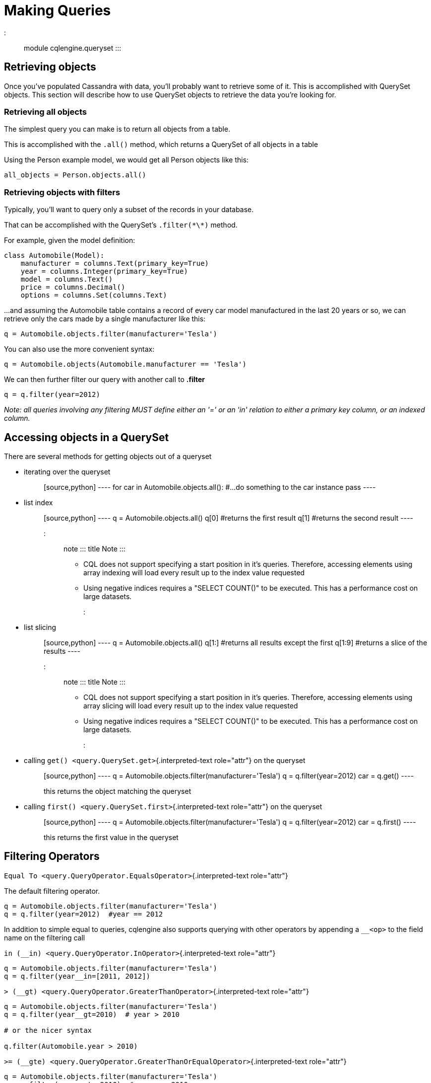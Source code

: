 = Making Queries

::: module cqlengine.queryset :::

== Retrieving objects

Once you've populated Cassandra with data, you'll probably want to retrieve some of it.
This is accomplished with QuerySet objects.
This section will describe how to use QuerySet objects to retrieve the data you're looking for.

=== Retrieving all objects

The simplest query you can make is to return all objects from a table.

This is accomplished with the `.all()` method, which returns a QuerySet of all objects in a table

Using the Person example model, we would get all Person objects like this:

[source,python]
----
all_objects = Person.objects.all()
----

=== Retrieving objects with filters

Typically, you'll want to query only a subset of the records in your database.

That can be accomplished with the QuerySet's `.filter(\*\*)` method.

For example, given the model definition:

[source,python]
----
class Automobile(Model):
    manufacturer = columns.Text(primary_key=True)
    year = columns.Integer(primary_key=True)
    model = columns.Text()
    price = columns.Decimal()
    options = columns.Set(columns.Text)
----

\...and assuming the Automobile table contains a record of every car model manufactured in the last 20 years or so, we can retrieve only the cars made by a single manufacturer like this:

[source,python]
----
q = Automobile.objects.filter(manufacturer='Tesla')
----

You can also use the more convenient syntax:

[source,python]
----
q = Automobile.objects(Automobile.manufacturer == 'Tesla')
----

We can then further filter our query with another call to *.filter*

[source,python]
----
q = q.filter(year=2012)
----

_Note: all queries involving any filtering MUST define either an '=' or an 'in' relation to either a primary key column, or an indexed column._

== Accessing objects in a QuerySet

There are several methods for getting objects out of a queryset

* {blank}
iterating over the queryset:: [source,python] ---- for car in Automobile.objects.all():     #...do something to the car instance     pass ----
* {blank}
list index:: [source,python] ---- q = Automobile.objects.all() q[0] #returns the first result q[1] #returns the second result ----
+
::: note ::: title Note :::

 ** CQL does not support specifying a start position in it's queries.
Therefore, accessing elements using array indexing will load every result up to the index value requested
 ** Using negative indices requires a "SELECT COUNT()" to be executed.
This has a performance cost on large datasets.
:::
* {blank}
list slicing:: [source,python] ---- q = Automobile.objects.all() q[1:] #returns all results except the first q[1:9] #returns a slice of the results ----
+
::: note ::: title Note :::

 ** CQL does not support specifying a start position in it's queries.
Therefore, accessing elements using array slicing will load every result up to the index value requested
 ** Using negative indices requires a "SELECT COUNT()" to be executed.
This has a performance cost on large datasets.
:::
* {blank}
calling `get() <query.QuerySet.get>`{.interpreted-text role="attr"} on the queryset:: [source,python] ---- q = Automobile.objects.filter(manufacturer='Tesla') q = q.filter(year=2012) car = q.get() ----
+
this returns the object matching the queryset
* {blank}
calling `first() <query.QuerySet.first>`{.interpreted-text role="attr"} on the queryset:: [source,python] ---- q = Automobile.objects.filter(manufacturer='Tesla') q = q.filter(year=2012) car = q.first() ----
+
this returns the first value in the queryset

[#query-filtering-operators]
== Filtering Operators

`Equal To <query.QueryOperator.EqualsOperator>`{.interpreted-text role="attr"}

The default filtering operator.

[source,python]
----
q = Automobile.objects.filter(manufacturer='Tesla')
q = q.filter(year=2012)  #year == 2012
----

In addition to simple equal to queries, cqlengine also supports querying with other operators by appending a `__<op>` to the field name on the filtering call

`in (__in) <query.QueryOperator.InOperator>`{.interpreted-text role="attr"}

[source,python]
----
q = Automobile.objects.filter(manufacturer='Tesla')
q = q.filter(year__in=[2011, 2012])
----

`> (__gt) <query.QueryOperator.GreaterThanOperator>`{.interpreted-text role="attr"}

[source,python]
----
q = Automobile.objects.filter(manufacturer='Tesla')
q = q.filter(year__gt=2010)  # year > 2010

# or the nicer syntax

q.filter(Automobile.year > 2010)
----

`>= (__gte) <query.QueryOperator.GreaterThanOrEqualOperator>`{.interpreted-text role="attr"}

[source,python]
----
q = Automobile.objects.filter(manufacturer='Tesla')
q = q.filter(year__gte=2010)  # year >= 2010

# or the nicer syntax

q.filter(Automobile.year >= 2010)
----

`< (__lt) <query.QueryOperator.LessThanOperator>`{.interpreted-text role="attr"}

[source,python]
----
q = Automobile.objects.filter(manufacturer='Tesla')
q = q.filter(year__lt=2012)  # year < 2012

# or...

q.filter(Automobile.year < 2012)
----

`+<= (__lte) <query.QueryOperator.LessThanOrEqualOperator>+`{.interpreted-text role="attr"}

[source,python]
----
q = Automobile.objects.filter(manufacturer='Tesla')
q = q.filter(year__lte=2012)  # year <= 2012

q.filter(Automobile.year <= 2012)
----

`CONTAINS (__contains) <query.QueryOperator.ContainsOperator>`{.interpreted-text role="attr"}

The CONTAINS operator is available for all collection types (List, Set, Map).

[source,python]
----
q = Automobile.objects.filter(manufacturer='Tesla')
q.filter(options__contains='backup camera').allow_filtering()
----

Note that we need to use allow_filtering() since the _options_ column has no secondary index.

`LIKE (__like) <query.QueryOperator.LikeOperator>`{.interpreted-text role="attr"}

The LIKE operator is available for text columns that have a SASI secondary index.

[source,python]
----
q = Automobile.objects.filter(model__like='%Civic%').allow_filtering()
----

`IS NOT NULL (IsNotNull(column_name)) <statement.IsNotNull>`{.interpreted-text role="attr"}

The IS NOT NULL operator is not yet supported for C*.

[source,python]
----
q = Automobile.objects.filter(IsNotNull('model'))
----

Limitations:

* Currently, cqlengine does not support SASI index creation.
To use this feature, you need to create the SASI index using the core driver.
* Queries using LIKE must use allow_filtering() since the _model_ column has no standard secondary index.
Note that the server will use the SASI index properly when executing the query.

== TimeUUID Functions

In addition to querying using regular values, there are two functions you can pass in when querying TimeUUID columns to help make filtering by them easier.
Note that these functions don't actually return a value, but instruct the cql interpreter to use the functions in it's query.

::: MinTimeUUID(datetime) returns the minimum time uuid value possible for the given datetime :::

::: MaxTimeUUID(datetime) returns the maximum time uuid value possible for the given datetime :::

_Example_

[source,python]
----
class DataStream(Model):
    id      = columns.UUID(partition_key=True)
    time    = columns.TimeUUID(primary_key=True)
    data    = columns.Bytes()

min_time = datetime(1982, 1, 1)
max_time = datetime(1982, 3, 9)

DataStream.filter(time__gt=functions.MinTimeUUID(min_time), time__lt=functions.MaxTimeUUID(max_time))
----

== Token Function

Token functon may be used only on special, virtual column pk__token, representing token of partition key (it also works for composite partition keys).
Cassandra orders returned items by value of partition key token, so using cqlengine.Token we can easy paginate through all table rows.

See http://cassandra.apache.org/doc/cql3/CQL-3.0.html#tokenFun

_Example_

[source,python]
----
class Items(Model):
    id      = columns.Text(primary_key=True)
    data    = columns.Bytes()

query = Items.objects.all().limit(10)

first_page = list(query);
last = first_page[-1]
next_page = list(query.filter(pk__token__gt=cqlengine.Token(last.pk)))
----

== QuerySets are immutable

When calling any method that changes a queryset, the method does not actually change the queryset object it's called on, but returns a new queryset object with the attributes of the original queryset, plus the attributes added in the method call.

_Example_

[source,python]
----
#this produces 3 different querysets
#q does not change after it's initial definition
q = Automobiles.objects.filter(year=2012)
tesla2012 = q.filter(manufacturer='Tesla')
honda2012 = q.filter(manufacturer='Honda')
----

== Ordering QuerySets

Since Cassandra is essentially a distributed hash table on steroids, the order you get records back in will not be particularly predictable.

However, you can set a column to order on with the `.order_by(column_name)` method.

_Example_

[source,python]
----
#sort ascending
q = Automobiles.objects.all().order_by('year')
#sort descending
q = Automobiles.objects.all().order_by('-year')
----

_Note: Cassandra only supports ordering on a clustering key.
In other words, to support ordering results, your model must have more than one primary key, and you must order on a primary key, excluding the first one._

_For instance, given our Automobile model, year is the only column we can order on._

== Values Lists

There is a special QuerySet's method `.values_list()` - when called, QuerySet returns lists of values instead of model instances.
It may significantly speedup things with lower memory footprint for large responses.
Each tuple contains the value from the respective field passed into the `values_list()` call -- so the first item is the first field, etc.
For example:

[source,python]
----
items = list(range(20))
random.shuffle(items)
for i in items:
    TestModel.create(id=1, clustering_key=i)

values = list(TestModel.objects.values_list('clustering_key', flat=True))
# [19L, 18L, 17L, 16L, 15L, 14L, 13L, 12L, 11L, 10L, 9L, 8L, 7L, 6L, 5L, 4L, 3L, 2L, 1L, 0L]
----

== Per Query Timeouts

By default all queries are executed with the timeout defined in [~cqlengine.connection.setup()]{.title-ref} The examples below show how to specify a per-query timeout.
A timeout is specified in seconds and can be an int, float or None.
None means no timeout.

[source,python]
----
class Row(Model):
    id = columns.Integer(primary_key=True)
    name = columns.Text()
----

Fetch all objects with a timeout of 5 seconds

[source,python]
----
Row.objects().timeout(5).all()
----

Create a single row with a 50ms timeout

[source,python]
----
Row(id=1, name='Jon').timeout(0.05).create()
----

Delete a single row with no timeout

[source,python]
----
Row(id=1).timeout(None).delete()
----

Update a single row with no timeout

[source,python]
----
Row(id=1).timeout(None).update(name='Blake')
----

Batch query timeouts

[source,python]
----
with BatchQuery(timeout=10) as b:
    Row(id=1, name='Jon').create()
----

NOTE: You cannot set both timeout and batch at the same time, batch will use the timeout defined in it's constructor.
Setting the timeout on the model is meaningless and will raise an AssertionError.

[#ttl-change]
== Default TTL and Per Query TTL

Model default TTL now relies on the _default_time_to_live_ feature, introduced in Cassandra 2.0.
It is not handled anymore in the CQLEngine Model (cassandra-driver >=3.6).
You can set the default TTL of a table like this:

Example:

[source,python]
----
class User(Model):
    __options__ = {'default_time_to_live': 20}

    user_id = columns.UUID(primary_key=True)
    ...
----

You can set TTL per-query if needed.
Here are a some examples:

Example:

[source,python]
----
class User(Model):
    __options__ = {'default_time_to_live': 20}

    user_id = columns.UUID(primary_key=True)
    ...

user = User.objects.create(user_id=1)  # Default TTL 20 will be set automatically on the server

user.ttl(30).update(age=21)            # Update the TTL to 30
User.objects.ttl(10).create(user_id=1)  # TTL 10
User(user_id=1, age=21).ttl(10).save()  # TTL 10
----

== Named Tables

Named tables are a way of querying a table without creating an class.
They're useful for querying system tables or exploring an unfamiliar database.

[source,python]
----
from cassandra.cqlengine.connection import setup
setup("127.0.0.1", "cqlengine_test")

from cassandra.cqlengine.named import NamedTable
user = NamedTable("cqlengine_test", "user")
user.objects()
user.objects()[0]

# {u'pk': 1, u't': datetime.datetime(2014, 6, 26, 17, 10, 31, 774000)}
----
